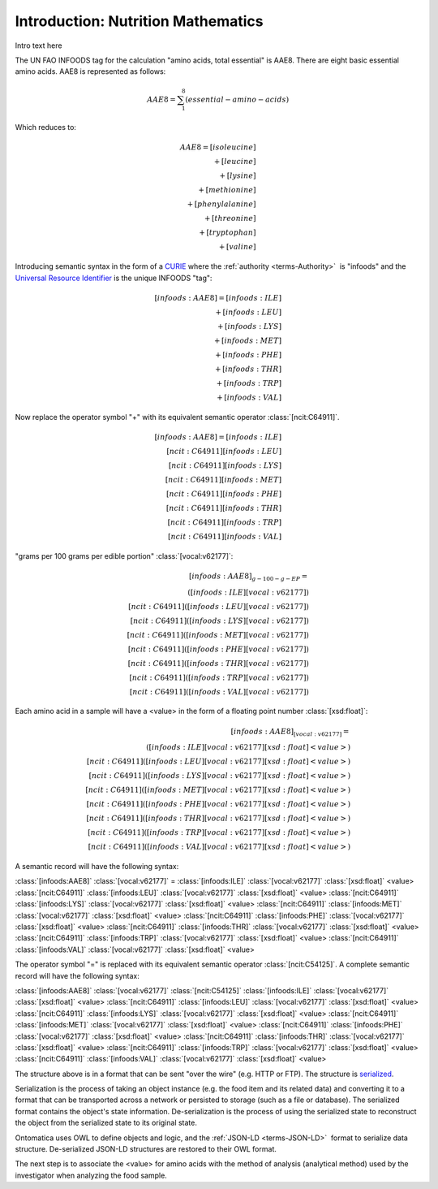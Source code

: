 
.. _$_03-detail-7-mathematics-1-intro:

===================================
Introduction: Nutrition Mathematics
===================================

Intro text here

The UN FAO INFOODS tag for the calculation "amino acids, total essential" is AAE8. There are eight basic essential amino acids. AAE8 is represented as follows:

.. math:: \begin{align}AAE8=\sum_{1}^8(essential-amino-acids)\end{align}

Which reduces to:

.. math::
   \begin{align}
   AAE8=[isoleucine]\\
   +[leucine]\\
   +[lysine]\\
   +[methionine]\\
   +[phenylalanine]\\
   +[threonine]\\
   +[tryptophan]\\
   +[valine]
   \end{align}

Introducing semantic syntax in the form of a `CURIE <http://en.wikipedia.org/wiki/CURIE>`_ where the :ref:`authority <terms-Authority>` |_| is "infoods" and the `Universal Resource Identifier <http://en.wikipedia.org/wiki/Uniform_resource_identifier>`_ is the unique INFOODS "tag":

.. math::
   \begin{align}[infoods:AAE8]=[infoods:ILE]\\
   +[infoods:LEU]\\
   +[infoods:LYS]\\
   +[infoods:MET]\\
   +[infoods:PHE]\\
   +[infoods:THR]\\
   +[infoods:TRP]\\
   +[infoods:VAL]
   \end{align}

Now replace the operator symbol "+" with its equivalent semantic operator :class:`[ncit:C64911]`.

.. math::
   \begin{align}
   [infoods:AAE8]=[infoods:ILE]\\
   [ncit:C64911][infoods:LEU]\\
   [ncit:C64911][infoods:LYS]\\
   [ncit:C64911][infoods:MET]\\
   [ncit:C64911][infoods:PHE]\\
   [ncit:C64911][infoods:THR]\\
   [ncit:C64911][infoods:TRP]\\
   [ncit:C64911][infoods:VAL]
   \end{align}

.. raw:: html

   To be absolutely clear, the <font color="red">unit</font> to express a value for an amino acid is:
   
"grams per 100 grams per edible portion" :class:`[vocal:v62177]`:

.. math::
   \begin{align}
   [infoods:AAE8]_{g-100-g-EP}=\\
   ([infoods:ILE][vocal:v62177])\\
   [ncit:C64911]([infoods:LEU][vocal:v62177])\\
   [ncit:C64911]([infoods:LYS][vocal:v62177])\\
   [ncit:C64911]([infoods:MET][vocal:v62177])\\
   [ncit:C64911]([infoods:PHE][vocal:v62177])\\
   [ncit:C64911]([infoods:THR][vocal:v62177])\\
   [ncit:C64911]([infoods:TRP][vocal:v62177])\\
   [ncit:C64911]([infoods:VAL][vocal:v62177])
   \end{align}

Each amino acid in a sample will have a <value> in the form of a floating point number :class:`[xsd:float]`:

.. math::
   \begin{align}
   [infoods:AAE8]_{[vocal:v62177]}=\\
   ([infoods:ILE][vocal:v62177][xsd:float]<value>)\\
   [ncit:C64911]([infoods:LEU][vocal:v62177][xsd:float]<value>)\\
   [ncit:C64911]([infoods:LYS][vocal:v62177][xsd:float]<value>)\\
   [ncit:C64911]([infoods:MET][vocal:v62177][xsd:float]<value>)\\
   [ncit:C64911]([infoods:PHE][vocal:v62177][xsd:float]<value>)\\
   [ncit:C64911]([infoods:THR][vocal:v62177][xsd:float]<value>)\\
   [ncit:C64911]([infoods:TRP][vocal:v62177][xsd:float]<value>)\\
   [ncit:C64911]([infoods:VAL][vocal:v62177][xsd:float]<value>)
   \end{align}

A semantic record will have the following syntax:

:class:`[infoods:AAE8]` :class:`[vocal:v62177]` = :class:`[infoods:ILE]` :class:`[vocal:v62177]` :class:`[xsd:float]` <value> :class:`[ncit:C64911]` :class:`[infoods:LEU]` :class:`[vocal:v62177]` :class:`[xsd:float]` <value> :class:`[ncit:C64911]` :class:`[infoods:LYS]` :class:`[vocal:v62177]` :class:`[xsd:float]` <value> :class:`[ncit:C64911]` :class:`[infoods:MET]` :class:`[vocal:v62177]` :class:`[xsd:float]` <value> :class:`[ncit:C64911]` :class:`[infoods:PHE]` :class:`[vocal:v62177]` :class:`[xsd:float]` <value> :class:`[ncit:C64911]` :class:`[infoods:THR]` :class:`[vocal:v62177]` :class:`[xsd:float]` <value> :class:`[ncit:C64911]` :class:`[infoods:TRP]` :class:`[vocal:v62177]` :class:`[xsd:float]` <value> :class:`[ncit:C64911]` :class:`[infoods:VAL]` :class:`[vocal:v62177]` :class:`[xsd:float]` <value>

The operator symbol "=" is replaced with its equivalent semantic operator :class:`[ncit:C54125]`. A complete semantic record will have the following syntax:

:class:`[infoods:AAE8]` :class:`[vocal:v62177]` :class:`[ncit:C54125]` :class:`[infoods:ILE]` :class:`[vocal:v62177]` :class:`[xsd:float]` <value> :class:`[ncit:C64911]` :class:`[infoods:LEU]` :class:`[vocal:v62177]` :class:`[xsd:float]` <value> :class:`[ncit:C64911]` :class:`[infoods:LYS]` :class:`[vocal:v62177]` :class:`[xsd:float]` <value> :class:`[ncit:C64911]` :class:`[infoods:MET]` :class:`[vocal:v62177]` :class:`[xsd:float]` <value> :class:`[ncit:C64911]` :class:`[infoods:PHE]` :class:`[vocal:v62177]` :class:`[xsd:float]` <value> :class:`[ncit:C64911]` :class:`[infoods:THR]` :class:`[vocal:v62177]` :class:`[xsd:float]` <value> :class:`[ncit:C64911]` :class:`[infoods:TRP]` :class:`[vocal:v62177]` :class:`[xsd:float]` <value> :class:`[ncit:C64911]` :class:`[infoods:VAL]` :class:`[vocal:v62177]` :class:`[xsd:float]` <value>

The structure above is in a format that can be sent "over the wire" (e.g. HTTP or FTP). The structure is `serialized <http://en.wikipedia.org/wiki/Serialization>`_.

Serialization is the process of taking an object instance (e.g. the food item and its related data) and converting it to a format that can be transported across a network or persisted to storage (such as a file or database). The serialized format contains the object's state information. De-serialization is the process of using the serialized state to reconstruct the object from the serialized state to its original state.

Ontomatica uses OWL to define objects and logic, and the :ref:`JSON-LD <terms-JSON-LD>` |_| format to serialize data structure. De-serialized JSON-LD structures are restored to their OWL format.

The next step is to associate the <value> for amino acids with the method of analysis (analytical method) used by the investigator when analyzing the food sample.

.. |_| unicode:: 0x80

